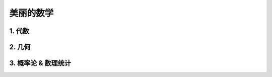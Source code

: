 
美丽的数学
============

1. 代数 
------------------------



2. 几何
------------------------


3. 概率论 & 数理统计
------------------------

